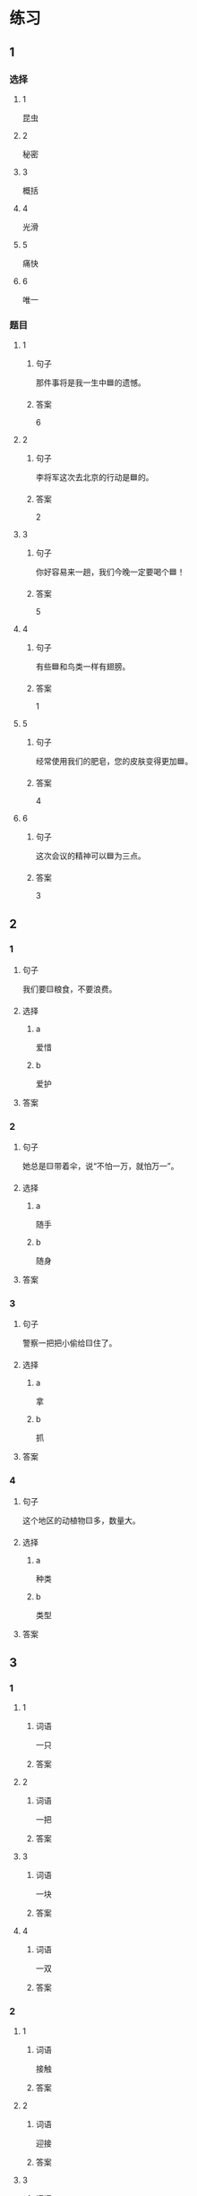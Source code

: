 * 练习

** 1
:PROPERTIES:
:ID: 2046f3e6-76da-44b9-9e25-bc0db74d717a
:END:

*** 选择

**** 1

昆虫

**** 2

秘密

**** 3

概括

**** 4

光滑

**** 5

痛快

**** 6

唯一

*** 题目

**** 1

***** 句子

那件事将是我一生中🟦的遗憾。

***** 答案

6

**** 2

***** 句子

李将军这次去北京的行动是🟦的。

***** 答案

2

**** 3

***** 句子

你好容易来一趟，我们今晚一定要喝个🟦！

***** 答案

5

**** 4

***** 句子

有些🟦和鸟类一样有翅膀。

***** 答案

1

**** 5

***** 句子

经常使用我们的肥皂，您的皮肤变得更加🟦。

***** 答案

4

**** 6

***** 句子

这次会议的精神可以🟦为三点。

***** 答案

3

** 2

*** 1

**** 句子

我们要🟨粮食，不要浪费。

**** 选择

***** a

爱惜

***** b

爱护

**** 答案



*** 2

**** 句子

她总是🟨带着伞，说“不怕一万，就怕万一”。

**** 选择

***** a

随手

***** b

随身

**** 答案



*** 3

**** 句子

警察一把把小偷给🟨住了。

**** 选择

***** a

拿

***** b

抓

**** 答案



*** 4

**** 句子

这个地区的动植物🟨多，数量大。

**** 选择

***** a

种类

***** b

类型

**** 答案



** 3

*** 1

**** 1

***** 词语

一只

***** 答案



**** 2

***** 词语

一把

***** 答案



**** 3

***** 词语

一块

***** 答案



**** 4

***** 词语

一双

***** 答案



*** 2

**** 1

***** 词语

接触

***** 答案



**** 2

***** 词语

迎接

***** 答案



**** 3

***** 词语

爱惜

***** 答案



**** 4

***** 词语

抓住

***** 答案




* 扩展

** 词语

*** 1

**** 话题

地理环境

**** 词语

天空
陆地
土地
池塘
沙漠
沙滩
岛屿
岸
洞
木头
石头
灰尘

*** 2

**** 话题



**** 词语



** 题

*** 1

**** 句子

🟨是重要的自然资源，没有它，人类无法得到食物。

**** 答案



*** 2

**** 句子

他坐着自造的小船很轻松地就到达了对🟨。

**** 答案



*** 3

**** 句子

🟨排球是一仲很有意思的运动。

**** 答案



*** 4

**** 句子

孩子们在树林里玩儿，一个孩子不小心把裤子刮破了一个🟨。

**** 答案


